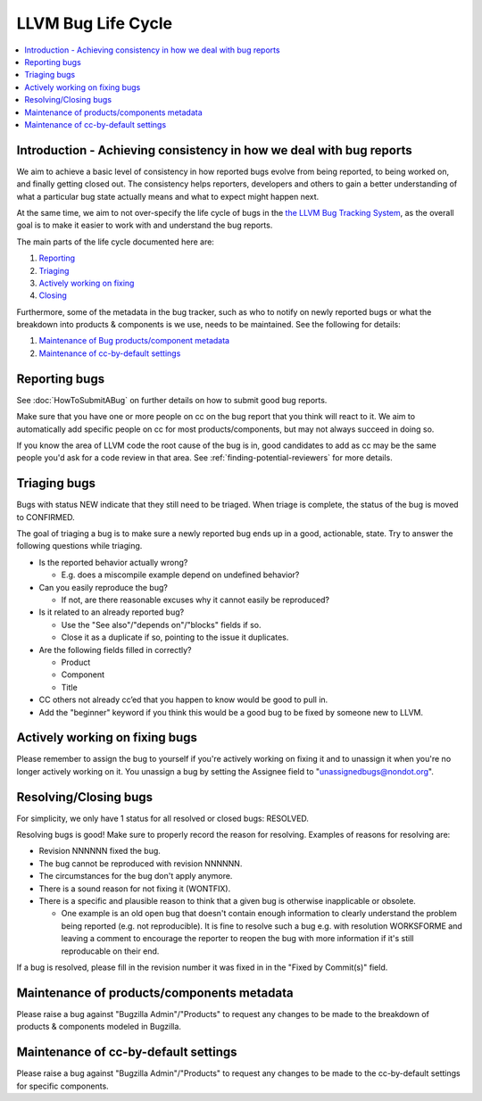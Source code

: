 ===================
LLVM Bug Life Cycle
===================

.. contents::
   :local:



Introduction - Achieving consistency in how we deal with bug reports
====================================================================

We aim to achieve a basic level of consistency in how reported bugs evolve from
being reported, to being worked on, and finally getting closed out. The
consistency helps reporters, developers and others to gain a better
understanding of what a particular bug state actually means and what to expect
might happen next.

At the same time, we aim to not over-specify the life cycle of bugs in the
`the LLVM Bug Tracking System <https://bugs.llvm.org/enter_bug.cgi>`_, as the
overall goal is to make it easier to work with and understand the bug reports.

The main parts of the life cycle documented here are:

#. `Reporting`_
#. `Triaging`_
#. `Actively working on fixing`_
#. `Closing`_

Furthermore, some of the metadata in the bug tracker, such as who to notify on
newly reported bugs or what the breakdown into products & components is we use,
needs to be maintained. See the following for details:

#. `Maintenance of Bug products/component metadata`_
#. `Maintenance of cc-by-default settings`_


.. _Reporting:

Reporting bugs
==============

See :doc:`HowToSubmitABug` on further details on how to submit good bug reports.

Make sure that you have one or more people on cc on the bug report that you
think will react to it. We aim to automatically add specific people on cc for
most products/components, but may not always succeed in doing so.

If you know the area of LLVM code the root cause of the bug is in, good
candidates to add as cc may be the same people you'd ask for a code review in
that area. See :ref:`finding-potential-reviewers` for more details.


.. _Triaging:

Triaging bugs
=============

Bugs with status NEW indicate that they still need to be triaged.
When triage is complete, the status of the bug is moved to CONFIRMED.

The goal of triaging a bug is to make sure a newly reported bug ends up in a
good, actionable, state. Try to answer the following questions while triaging.

* Is the reported behavior actually wrong?

  * E.g. does a miscompile example depend on undefined behavior?

* Can you easily reproduce the bug?

  * If not, are there reasonable excuses why it cannot easily be reproduced?

* Is it related to an already reported bug?

  * Use the "See also"/"depends on"/"blocks" fields if so.
  * Close it as a duplicate if so, pointing to the issue it duplicates.

* Are the following fields filled in correctly?

  * Product
  * Component
  * Title

* CC others not already cc’ed that you happen to know would be good to pull in.
* Add the "beginner" keyword if you think this would be a good bug to be fixed
  by someone new to LLVM.

.. _Actively working on fixing:

Actively working on fixing bugs
===============================

Please remember to assign the bug to yourself if you're actively working on
fixing it and to unassign it when you're no longer actively working on it.  You
unassign a bug by setting the Assignee field to "unassignedbugs@nondot.org".

.. _Closing:

Resolving/Closing bugs
======================

For simplicity, we only have 1 status for all resolved or closed bugs:
RESOLVED.

Resolving bugs is good! Make sure to properly record the reason for resolving.
Examples of reasons for resolving are:

* Revision NNNNNN fixed the bug.
* The bug cannot be reproduced with revision NNNNNN.
* The circumstances for the bug don't apply anymore.
* There is a sound reason for not fixing it (WONTFIX).
* There is a specific and plausible reason to think that a given bug is
  otherwise inapplicable or obsolete.

  * One example is an old open bug that doesn't contain enough information to
    clearly understand the problem being reported (e.g. not reproducible). It is
    fine to resolve such a bug e.g. with resolution WORKSFORME and leaving a
    comment to encourage the reporter to reopen the bug with more information
    if it's still reproducable on their end.

If a bug is resolved, please fill in the revision number it was fixed in in the
"Fixed by Commit(s)" field.


.. _Maintenance of Bug products/component metadata:

Maintenance of products/components metadata
===========================================

Please raise a bug against "Bugzilla Admin"/"Products" to request any changes
to be made to the breakdown of products & components modeled in Bugzilla.


.. _Maintenance of cc-by-default settings:

Maintenance of cc-by-default settings
=====================================

Please raise a bug against "Bugzilla Admin"/"Products" to request any changes
to be made to the cc-by-default settings for specific components.
